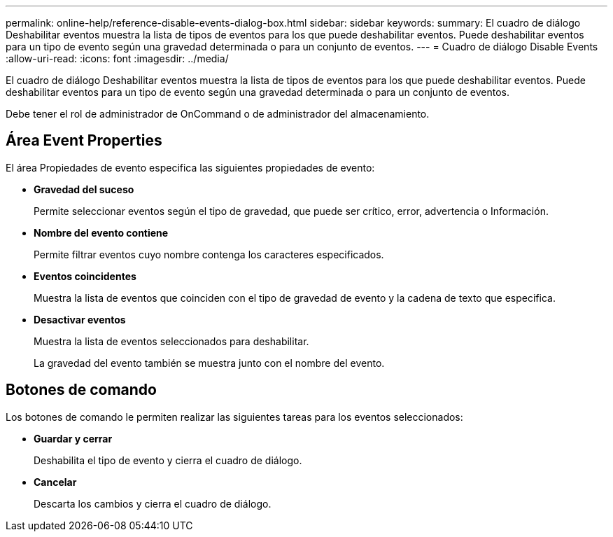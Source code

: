 ---
permalink: online-help/reference-disable-events-dialog-box.html 
sidebar: sidebar 
keywords:  
summary: El cuadro de diálogo Deshabilitar eventos muestra la lista de tipos de eventos para los que puede deshabilitar eventos. Puede deshabilitar eventos para un tipo de evento según una gravedad determinada o para un conjunto de eventos. 
---
= Cuadro de diálogo Disable Events
:allow-uri-read: 
:icons: font
:imagesdir: ../media/


[role="lead"]
El cuadro de diálogo Deshabilitar eventos muestra la lista de tipos de eventos para los que puede deshabilitar eventos. Puede deshabilitar eventos para un tipo de evento según una gravedad determinada o para un conjunto de eventos.

Debe tener el rol de administrador de OnCommand o de administrador del almacenamiento.



== Área Event Properties

El área Propiedades de evento especifica las siguientes propiedades de evento:

* *Gravedad del suceso*
+
Permite seleccionar eventos según el tipo de gravedad, que puede ser crítico, error, advertencia o Información.

* *Nombre del evento contiene*
+
Permite filtrar eventos cuyo nombre contenga los caracteres especificados.

* *Eventos coincidentes*
+
Muestra la lista de eventos que coinciden con el tipo de gravedad de evento y la cadena de texto que especifica.

* *Desactivar eventos*
+
Muestra la lista de eventos seleccionados para deshabilitar.

+
La gravedad del evento también se muestra junto con el nombre del evento.





== Botones de comando

Los botones de comando le permiten realizar las siguientes tareas para los eventos seleccionados:

* *Guardar y cerrar*
+
Deshabilita el tipo de evento y cierra el cuadro de diálogo.

* *Cancelar*
+
Descarta los cambios y cierra el cuadro de diálogo.


